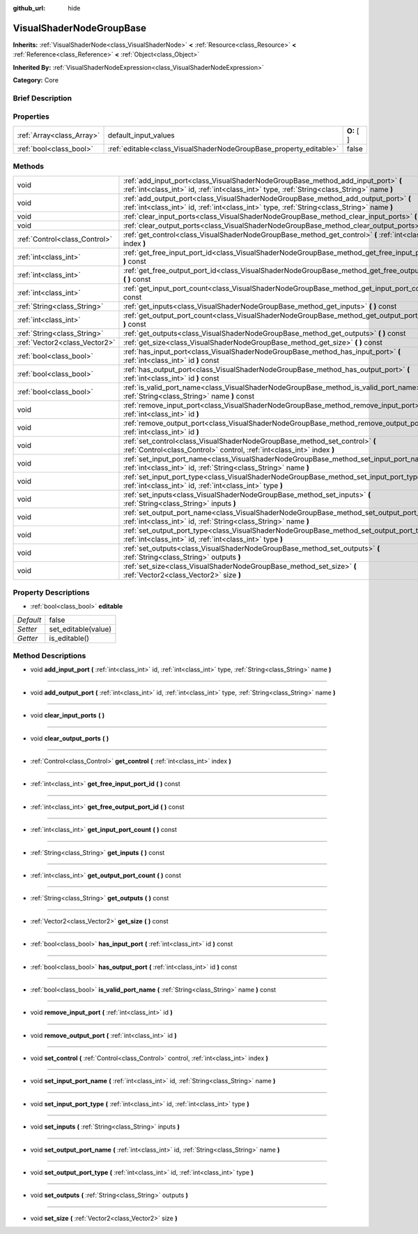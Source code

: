 :github_url: hide

.. Generated automatically by doc/tools/makerst.py in Godot's source tree.
.. DO NOT EDIT THIS FILE, but the VisualShaderNodeGroupBase.xml source instead.
.. The source is found in doc/classes or modules/<name>/doc_classes.

.. _class_VisualShaderNodeGroupBase:

VisualShaderNodeGroupBase
=========================

**Inherits:** :ref:`VisualShaderNode<class_VisualShaderNode>` **<** :ref:`Resource<class_Resource>` **<** :ref:`Reference<class_Reference>` **<** :ref:`Object<class_Object>`

**Inherited By:** :ref:`VisualShaderNodeExpression<class_VisualShaderNodeExpression>`

**Category:** Core

Brief Description
-----------------



Properties
----------

+---------------------------+--------------------------------------------------------------------+-------------+
| :ref:`Array<class_Array>` | default_input_values                                               | **O:** [  ] |
+---------------------------+--------------------------------------------------------------------+-------------+
| :ref:`bool<class_bool>`   | :ref:`editable<class_VisualShaderNodeGroupBase_property_editable>` | false       |
+---------------------------+--------------------------------------------------------------------+-------------+

Methods
-------

+-------------------------------+-----------------------------------------------------------------------------------------------------------------------------------------------------------------------------------+
| void                          | :ref:`add_input_port<class_VisualShaderNodeGroupBase_method_add_input_port>` **(** :ref:`int<class_int>` id, :ref:`int<class_int>` type, :ref:`String<class_String>` name **)**   |
+-------------------------------+-----------------------------------------------------------------------------------------------------------------------------------------------------------------------------------+
| void                          | :ref:`add_output_port<class_VisualShaderNodeGroupBase_method_add_output_port>` **(** :ref:`int<class_int>` id, :ref:`int<class_int>` type, :ref:`String<class_String>` name **)** |
+-------------------------------+-----------------------------------------------------------------------------------------------------------------------------------------------------------------------------------+
| void                          | :ref:`clear_input_ports<class_VisualShaderNodeGroupBase_method_clear_input_ports>` **(** **)**                                                                                    |
+-------------------------------+-----------------------------------------------------------------------------------------------------------------------------------------------------------------------------------+
| void                          | :ref:`clear_output_ports<class_VisualShaderNodeGroupBase_method_clear_output_ports>` **(** **)**                                                                                  |
+-------------------------------+-----------------------------------------------------------------------------------------------------------------------------------------------------------------------------------+
| :ref:`Control<class_Control>` | :ref:`get_control<class_VisualShaderNodeGroupBase_method_get_control>` **(** :ref:`int<class_int>` index **)**                                                                    |
+-------------------------------+-----------------------------------------------------------------------------------------------------------------------------------------------------------------------------------+
| :ref:`int<class_int>`         | :ref:`get_free_input_port_id<class_VisualShaderNodeGroupBase_method_get_free_input_port_id>` **(** **)** const                                                                    |
+-------------------------------+-----------------------------------------------------------------------------------------------------------------------------------------------------------------------------------+
| :ref:`int<class_int>`         | :ref:`get_free_output_port_id<class_VisualShaderNodeGroupBase_method_get_free_output_port_id>` **(** **)** const                                                                  |
+-------------------------------+-----------------------------------------------------------------------------------------------------------------------------------------------------------------------------------+
| :ref:`int<class_int>`         | :ref:`get_input_port_count<class_VisualShaderNodeGroupBase_method_get_input_port_count>` **(** **)** const                                                                        |
+-------------------------------+-----------------------------------------------------------------------------------------------------------------------------------------------------------------------------------+
| :ref:`String<class_String>`   | :ref:`get_inputs<class_VisualShaderNodeGroupBase_method_get_inputs>` **(** **)** const                                                                                            |
+-------------------------------+-----------------------------------------------------------------------------------------------------------------------------------------------------------------------------------+
| :ref:`int<class_int>`         | :ref:`get_output_port_count<class_VisualShaderNodeGroupBase_method_get_output_port_count>` **(** **)** const                                                                      |
+-------------------------------+-----------------------------------------------------------------------------------------------------------------------------------------------------------------------------------+
| :ref:`String<class_String>`   | :ref:`get_outputs<class_VisualShaderNodeGroupBase_method_get_outputs>` **(** **)** const                                                                                          |
+-------------------------------+-----------------------------------------------------------------------------------------------------------------------------------------------------------------------------------+
| :ref:`Vector2<class_Vector2>` | :ref:`get_size<class_VisualShaderNodeGroupBase_method_get_size>` **(** **)** const                                                                                                |
+-------------------------------+-----------------------------------------------------------------------------------------------------------------------------------------------------------------------------------+
| :ref:`bool<class_bool>`       | :ref:`has_input_port<class_VisualShaderNodeGroupBase_method_has_input_port>` **(** :ref:`int<class_int>` id **)** const                                                           |
+-------------------------------+-----------------------------------------------------------------------------------------------------------------------------------------------------------------------------------+
| :ref:`bool<class_bool>`       | :ref:`has_output_port<class_VisualShaderNodeGroupBase_method_has_output_port>` **(** :ref:`int<class_int>` id **)** const                                                         |
+-------------------------------+-----------------------------------------------------------------------------------------------------------------------------------------------------------------------------------+
| :ref:`bool<class_bool>`       | :ref:`is_valid_port_name<class_VisualShaderNodeGroupBase_method_is_valid_port_name>` **(** :ref:`String<class_String>` name **)** const                                           |
+-------------------------------+-----------------------------------------------------------------------------------------------------------------------------------------------------------------------------------+
| void                          | :ref:`remove_input_port<class_VisualShaderNodeGroupBase_method_remove_input_port>` **(** :ref:`int<class_int>` id **)**                                                           |
+-------------------------------+-----------------------------------------------------------------------------------------------------------------------------------------------------------------------------------+
| void                          | :ref:`remove_output_port<class_VisualShaderNodeGroupBase_method_remove_output_port>` **(** :ref:`int<class_int>` id **)**                                                         |
+-------------------------------+-----------------------------------------------------------------------------------------------------------------------------------------------------------------------------------+
| void                          | :ref:`set_control<class_VisualShaderNodeGroupBase_method_set_control>` **(** :ref:`Control<class_Control>` control, :ref:`int<class_int>` index **)**                             |
+-------------------------------+-----------------------------------------------------------------------------------------------------------------------------------------------------------------------------------+
| void                          | :ref:`set_input_port_name<class_VisualShaderNodeGroupBase_method_set_input_port_name>` **(** :ref:`int<class_int>` id, :ref:`String<class_String>` name **)**                     |
+-------------------------------+-----------------------------------------------------------------------------------------------------------------------------------------------------------------------------------+
| void                          | :ref:`set_input_port_type<class_VisualShaderNodeGroupBase_method_set_input_port_type>` **(** :ref:`int<class_int>` id, :ref:`int<class_int>` type **)**                           |
+-------------------------------+-----------------------------------------------------------------------------------------------------------------------------------------------------------------------------------+
| void                          | :ref:`set_inputs<class_VisualShaderNodeGroupBase_method_set_inputs>` **(** :ref:`String<class_String>` inputs **)**                                                               |
+-------------------------------+-----------------------------------------------------------------------------------------------------------------------------------------------------------------------------------+
| void                          | :ref:`set_output_port_name<class_VisualShaderNodeGroupBase_method_set_output_port_name>` **(** :ref:`int<class_int>` id, :ref:`String<class_String>` name **)**                   |
+-------------------------------+-----------------------------------------------------------------------------------------------------------------------------------------------------------------------------------+
| void                          | :ref:`set_output_port_type<class_VisualShaderNodeGroupBase_method_set_output_port_type>` **(** :ref:`int<class_int>` id, :ref:`int<class_int>` type **)**                         |
+-------------------------------+-----------------------------------------------------------------------------------------------------------------------------------------------------------------------------------+
| void                          | :ref:`set_outputs<class_VisualShaderNodeGroupBase_method_set_outputs>` **(** :ref:`String<class_String>` outputs **)**                                                            |
+-------------------------------+-----------------------------------------------------------------------------------------------------------------------------------------------------------------------------------+
| void                          | :ref:`set_size<class_VisualShaderNodeGroupBase_method_set_size>` **(** :ref:`Vector2<class_Vector2>` size **)**                                                                   |
+-------------------------------+-----------------------------------------------------------------------------------------------------------------------------------------------------------------------------------+

Property Descriptions
---------------------

.. _class_VisualShaderNodeGroupBase_property_editable:

- :ref:`bool<class_bool>` **editable**

+-----------+---------------------+
| *Default* | false               |
+-----------+---------------------+
| *Setter*  | set_editable(value) |
+-----------+---------------------+
| *Getter*  | is_editable()       |
+-----------+---------------------+

Method Descriptions
-------------------

.. _class_VisualShaderNodeGroupBase_method_add_input_port:

- void **add_input_port** **(** :ref:`int<class_int>` id, :ref:`int<class_int>` type, :ref:`String<class_String>` name **)**

----

.. _class_VisualShaderNodeGroupBase_method_add_output_port:

- void **add_output_port** **(** :ref:`int<class_int>` id, :ref:`int<class_int>` type, :ref:`String<class_String>` name **)**

----

.. _class_VisualShaderNodeGroupBase_method_clear_input_ports:

- void **clear_input_ports** **(** **)**

----

.. _class_VisualShaderNodeGroupBase_method_clear_output_ports:

- void **clear_output_ports** **(** **)**

----

.. _class_VisualShaderNodeGroupBase_method_get_control:

- :ref:`Control<class_Control>` **get_control** **(** :ref:`int<class_int>` index **)**

----

.. _class_VisualShaderNodeGroupBase_method_get_free_input_port_id:

- :ref:`int<class_int>` **get_free_input_port_id** **(** **)** const

----

.. _class_VisualShaderNodeGroupBase_method_get_free_output_port_id:

- :ref:`int<class_int>` **get_free_output_port_id** **(** **)** const

----

.. _class_VisualShaderNodeGroupBase_method_get_input_port_count:

- :ref:`int<class_int>` **get_input_port_count** **(** **)** const

----

.. _class_VisualShaderNodeGroupBase_method_get_inputs:

- :ref:`String<class_String>` **get_inputs** **(** **)** const

----

.. _class_VisualShaderNodeGroupBase_method_get_output_port_count:

- :ref:`int<class_int>` **get_output_port_count** **(** **)** const

----

.. _class_VisualShaderNodeGroupBase_method_get_outputs:

- :ref:`String<class_String>` **get_outputs** **(** **)** const

----

.. _class_VisualShaderNodeGroupBase_method_get_size:

- :ref:`Vector2<class_Vector2>` **get_size** **(** **)** const

----

.. _class_VisualShaderNodeGroupBase_method_has_input_port:

- :ref:`bool<class_bool>` **has_input_port** **(** :ref:`int<class_int>` id **)** const

----

.. _class_VisualShaderNodeGroupBase_method_has_output_port:

- :ref:`bool<class_bool>` **has_output_port** **(** :ref:`int<class_int>` id **)** const

----

.. _class_VisualShaderNodeGroupBase_method_is_valid_port_name:

- :ref:`bool<class_bool>` **is_valid_port_name** **(** :ref:`String<class_String>` name **)** const

----

.. _class_VisualShaderNodeGroupBase_method_remove_input_port:

- void **remove_input_port** **(** :ref:`int<class_int>` id **)**

----

.. _class_VisualShaderNodeGroupBase_method_remove_output_port:

- void **remove_output_port** **(** :ref:`int<class_int>` id **)**

----

.. _class_VisualShaderNodeGroupBase_method_set_control:

- void **set_control** **(** :ref:`Control<class_Control>` control, :ref:`int<class_int>` index **)**

----

.. _class_VisualShaderNodeGroupBase_method_set_input_port_name:

- void **set_input_port_name** **(** :ref:`int<class_int>` id, :ref:`String<class_String>` name **)**

----

.. _class_VisualShaderNodeGroupBase_method_set_input_port_type:

- void **set_input_port_type** **(** :ref:`int<class_int>` id, :ref:`int<class_int>` type **)**

----

.. _class_VisualShaderNodeGroupBase_method_set_inputs:

- void **set_inputs** **(** :ref:`String<class_String>` inputs **)**

----

.. _class_VisualShaderNodeGroupBase_method_set_output_port_name:

- void **set_output_port_name** **(** :ref:`int<class_int>` id, :ref:`String<class_String>` name **)**

----

.. _class_VisualShaderNodeGroupBase_method_set_output_port_type:

- void **set_output_port_type** **(** :ref:`int<class_int>` id, :ref:`int<class_int>` type **)**

----

.. _class_VisualShaderNodeGroupBase_method_set_outputs:

- void **set_outputs** **(** :ref:`String<class_String>` outputs **)**

----

.. _class_VisualShaderNodeGroupBase_method_set_size:

- void **set_size** **(** :ref:`Vector2<class_Vector2>` size **)**

